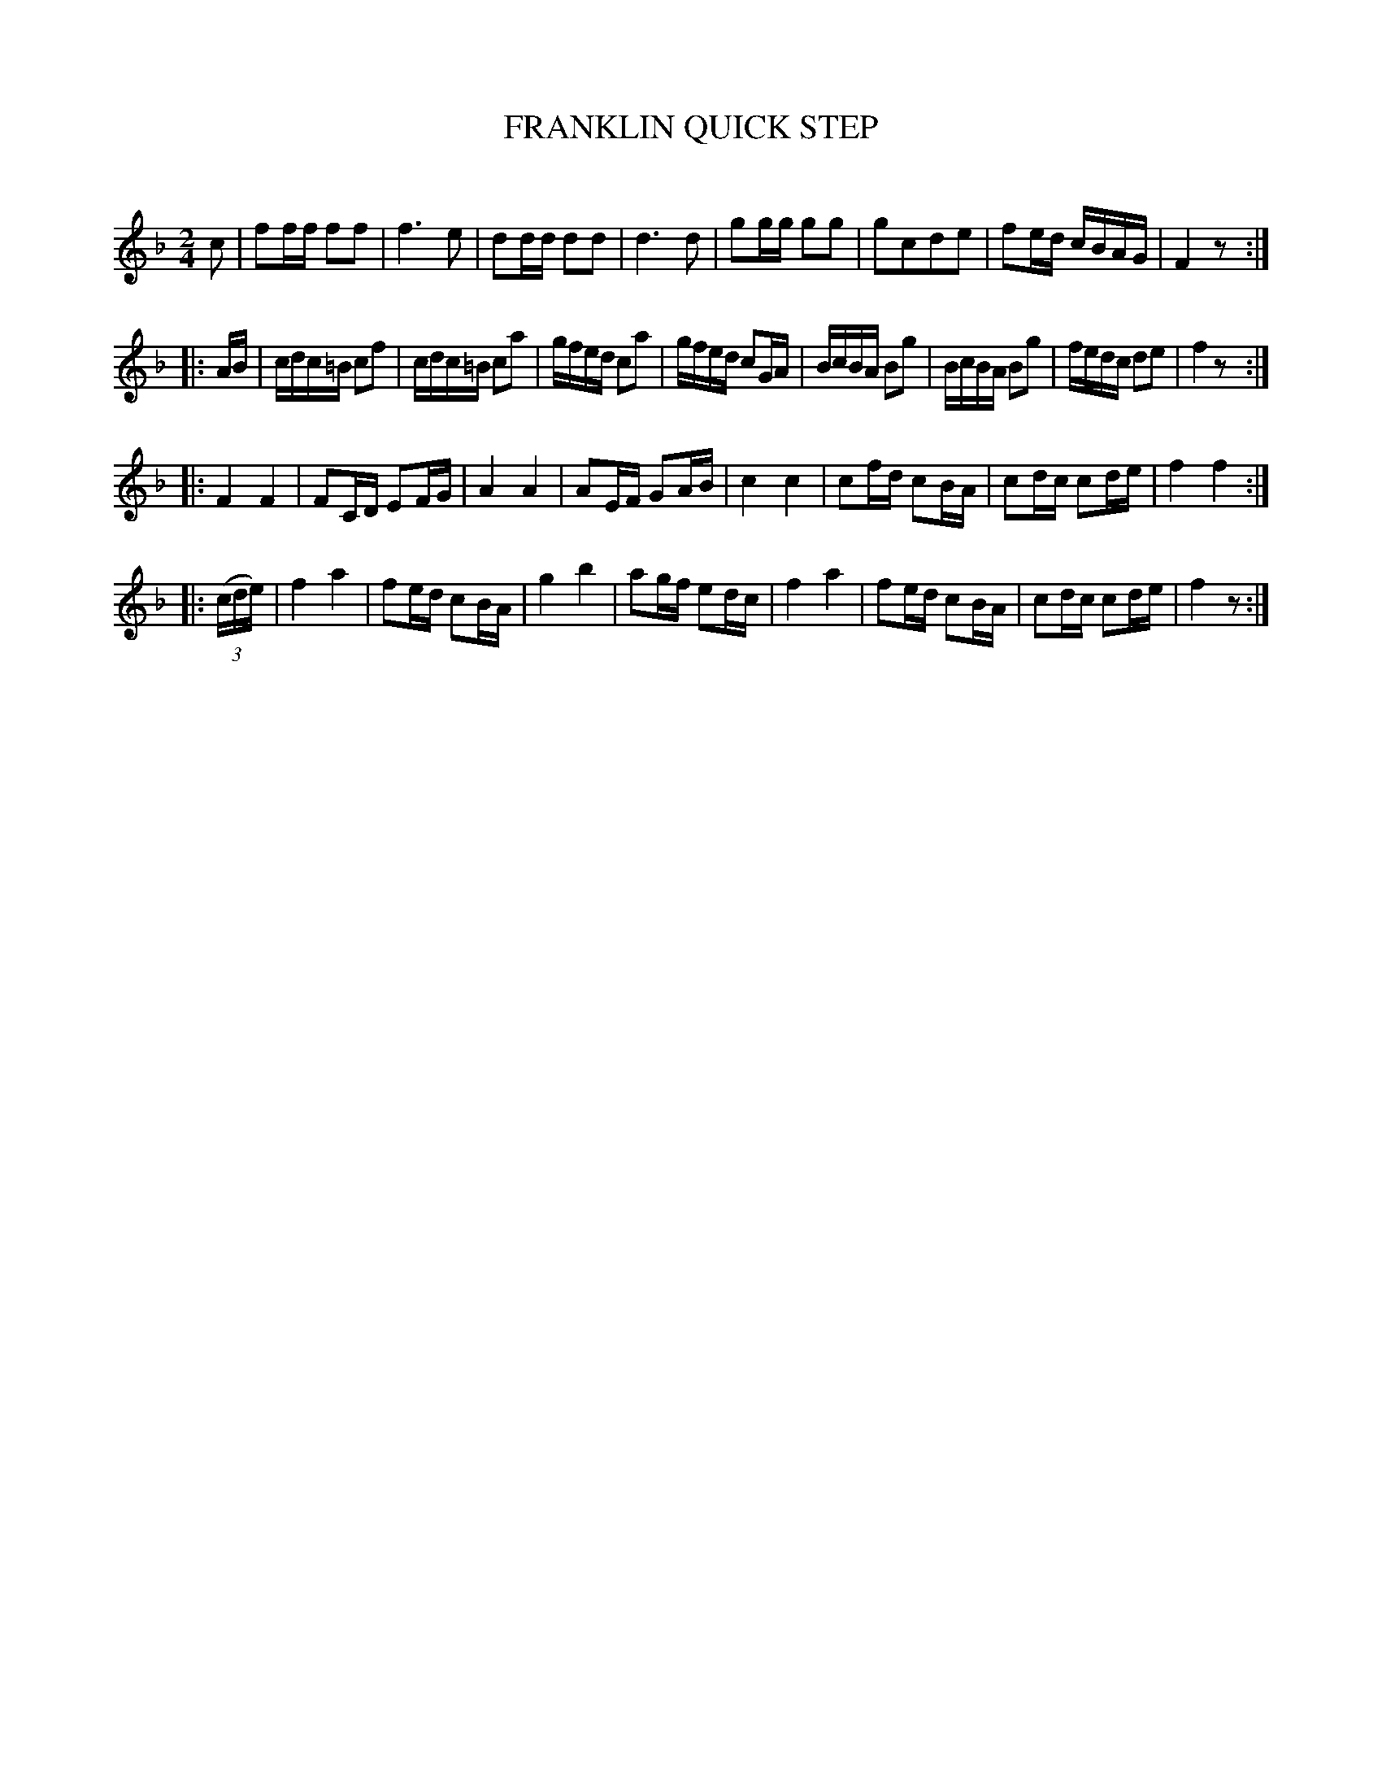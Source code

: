 X: 20641
T: FRANKLIN QUICK STEP
C:
%R: quickstep, polka, reel
B: Elias Howe "The Musician's Companion" 1843 p.64 #1
S: http://imslp.org/wiki/The_Musician's_Companion_(Howe,_Elias)
Z: 2015 John Chambers <jc:trillian.mit.edu>
N: The rhythms at the strains' boundaries don't quite match; not fixed.
N: Pickup notes to 4th strain changed from 8th notes to 16th notes.
M: 2/4
L: 1/16
K: F
% - - - - - - - - - - - - - - - - - - - - - - - - -
c2 |\
f2ff f2f2 | f6 e2 | d2dd d2d2 | d6 d2 |\
g2gg g2g2 | g2c2d2e2 | f2ed cBAG | F4 z2 :|
|: AB |\
cdc=B c2f2 | cdc=B c2a2 | gfed c2a2 | gfed c2GA |\
BcBA B2g2 | BcBA B2g2 | fedc d2e2 | f4 z2 :|
|:\
F4 F4 | F2CD E2FG | A4 A4 | A2EF G2AB |\
c4 c4 | c2fd c2BA | c2dc c2de | f4 f4 :|
|: (3(cde) |\
f4 a4 | f2ed c2BA | g4 b4 | a2gf e2dc |\
f4 a4 | f2ed c2BA | c2dc c2de | f4 z2 :|
% - - - - - - - - - - - - - - - - - - - - - - - - -
